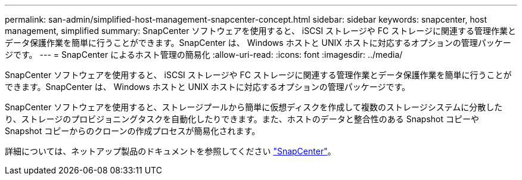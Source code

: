 ---
permalink: san-admin/simplified-host-management-snapcenter-concept.html 
sidebar: sidebar 
keywords: snapcenter, host management, simplified 
summary: SnapCenter ソフトウェアを使用すると、 iSCSI ストレージや FC ストレージに関連する管理作業とデータ保護作業を簡単に行うことができます。SnapCenter は、 Windows ホストと UNIX ホストに対応するオプションの管理パッケージです。 
---
= SnapCenter によるホスト管理の簡易化
:allow-uri-read: 
:icons: font
:imagesdir: ../media/


[role="lead"]
SnapCenter ソフトウェアを使用すると、 iSCSI ストレージや FC ストレージに関連する管理作業とデータ保護作業を簡単に行うことができます。SnapCenter は、 Windows ホストと UNIX ホストに対応するオプションの管理パッケージです。

SnapCenter ソフトウェアを使用すると、ストレージプールから簡単に仮想ディスクを作成して複数のストレージシステムに分散したり、ストレージのプロビジョニングタスクを自動化したりできます。また、ホストのデータと整合性のある Snapshot コピーや Snapshot コピーからのクローンの作成プロセスが簡易化されます。

詳細については、ネットアップ製品のドキュメントを参照してください https://docs.netapp.com/us-en/snapcenter/index.html["SnapCenter"]。
